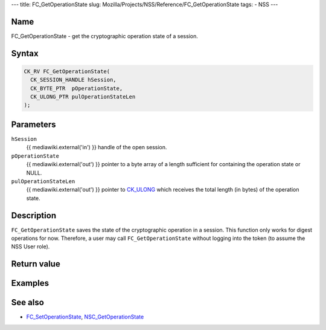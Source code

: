 --- title: FC_GetOperationState slug:
Mozilla/Projects/NSS/Reference/FC_GetOperationState tags: - NSS ---

.. _Name:

Name
~~~~

FC_GetOperationState - get the cryptographic operation state of a
session.

.. _Syntax:

Syntax
~~~~~~

.. code:: eval

   CK_RV FC_GetOperationState(
     CK_SESSION_HANDLE hSession,
     CK_BYTE_PTR  pOperationState,
     CK_ULONG_PTR pulOperationStateLen
   );

.. _Parameters:

Parameters
~~~~~~~~~~

``hSession``
   {{ mediawiki.external('in') }} handle of the open session.
``pOperationState``
   {{ mediawiki.external('out') }} pointer to a byte array of a length
   sufficient for containing the operation state or NULL.
``pulOperationStateLen``
   {{ mediawiki.external('out') }} pointer to
   `CK_ULONG </en-US/CK_ULONG>`__ which receives the total length (in
   bytes) of the operation state.

.. _Description:

Description
~~~~~~~~~~~

``FC_GetOperationState`` saves the state of the cryptographic operation
in a session. This function only works for digest operations for now.
Therefore, a user may call ``FC_GetOperationState`` without logging into
the token (to assume the NSS User role).

.. _Return_value:

Return value
~~~~~~~~~~~~

.. _Examples:

Examples
~~~~~~~~

.. _See_also:

See also
~~~~~~~~

-  `FC_SetOperationState </en-US/FC_SetOperationState>`__,
   `NSC_GetOperationState </en-US/NSC_GetOperationState>`__
